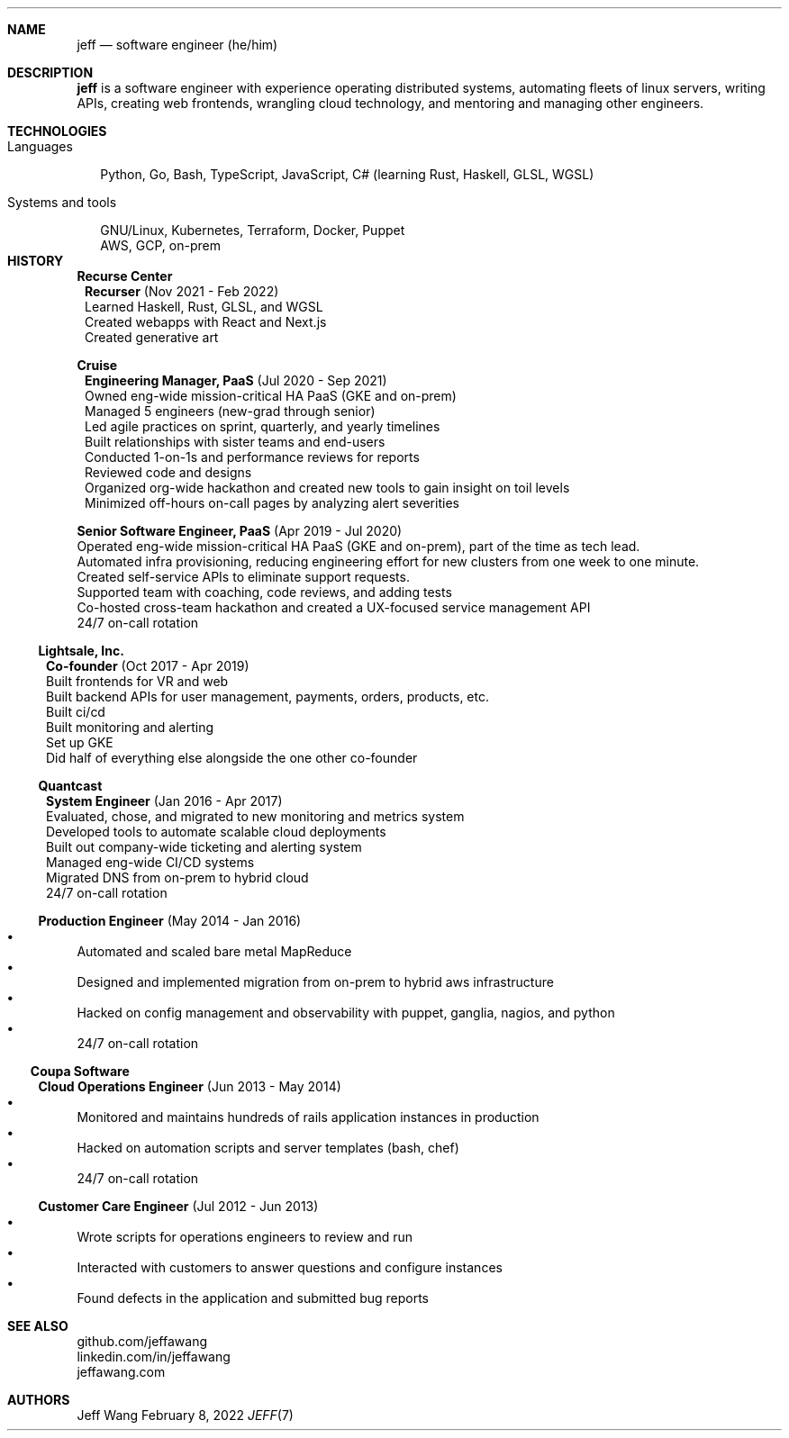 .Dd February 8, 2022
.Dt JEFF 7
.Sh NAME
.Nm jeff
.Nd software engineer (he/him)
.Sh DESCRIPTION
.Nm jeff
is a software engineer with experience operating distributed systems, automating
fleets of linux servers, writing APIs, creating web frontends, wrangling cloud
technology, and mentoring and managing other engineers.
.Sh TECHNOLOGIES
.Bl -tag -compact -width "1"
.It Languages
.It
Python, Go, Bash, TypeScript, JavaScript, C# (learning Rust, Haskell, GLSL, WGSL)

.It Systems and tools
.It
GNU/Linux, Kubernetes, Terraform, Docker, Puppet
.It
AWS, GCP, on-prem
.It
.El
.Sh HISTORY
.Bl -tag -width "" -offset "-2n"
.It
.Sy Recurse Center

.Bl -tag -compact -width "1" -offset "-1n"
.It
.Sy Recurser
(Nov 2021 - Feb 2022)
.Bl -compact -width "1" -offset "-1n" -bullet -offset "2n"
.It
Learned Haskell, Rust, GLSL, and WGSL
.It
Created webapps with React and Next.js
.It
Created generative art
.El
.El


.Bl -tag -width "" -compact -offset "-2n"
.It
.Sy Cruise

.Bl -tag -compact -width "1" -offset "-1n"
.It
.Sy Engineering Manager, PaaS
(Jul 2020 - Sep 2021)
.Bl -compact -width "1" -offset "-1n" -bullet -offset "2n"
.It
Owned eng-wide mission-critical HA PaaS (GKE and on-prem)
.It
Managed 5 engineers (new-grad through senior)
.It
Led agile practices on sprint, quarterly, and yearly timelines
.It
Built relationships with sister teams and end-users
.It
Conducted 1-on-1s and performance reviews for reports
.It
Reviewed code and designs
.It
Organized org-wide hackathon and created new tools to gain insight on toil levels
.It
Minimized off-hours on-call pages by analyzing alert severities
.El
.It

.Sy Senior Software Engineer, PaaS
(Apr 2019 - Jul 2020)
.Bl -compact -width "1" -bullet -offset "2n"
.It
Operated eng-wide mission-critical HA PaaS (GKE and on-prem), part of the time as tech lead.
.It
Automated infra provisioning, reducing engineering effort for new clusters from one week to one minute.
.It
Created self-service APIs to eliminate support requests.
.It
Supported team with coaching, code reviews, and adding tests
.It
Co-hosted cross-team hackathon and created a UX-focused service management API
.It
24/7 on-call rotation
.El
.El
.El


.Bl -tag -width "" -compact -offset "-2n"
.It
.Sy Lightsale, Inc.

.Bl -tag -compact -width "1" -offset "-1n"
.It
.Sy Co-founder
(Oct 2017 - Apr 2019)
.Bl -compact -width "1" -bullet -offset "2n"
.It
Built frontends for VR and web
.It
Built backend APIs for user management, payments, orders, products, etc.
.It
Built ci/cd
.It
Built monitoring and alerting
.It
Set up GKE
.It
Did half of everything else alongside the one other co-founder
.El
.El


.Bl -tag -width "" -compact -offset "-2n"
.It
.Sy Quantcast

.Bl -tag -compact -width "1" -offset "-1n"
.It
.Sy System Engineer
(Jan 2016 - Apr 2017)
.Bl -compact -width "1" -bullet -offset "2n"
.It
Evaluated, chose, and migrated to new monitoring and metrics system
.It
Developed tools to automate scalable cloud deployments
.It
Built out company-wide ticketing and alerting system
.It
Managed eng-wide CI/CD systems
.It
Migrated DNS from on-prem to hybrid cloud
.It
24/7 on-call rotation
.El
.It

.Sy Production Engineer
(May 2014 - Jan 2016)
.Bl -bullet -compact -width "1" -offset "2n"
.It
Automated and scaled bare metal MapReduce
.It
Designed and implemented migration from on-prem to hybrid aws infrastructure
.It
Hacked on config management and observability with puppet, ganglia, nagios, and python
.It
24/7 on-call rotation
.El
.El
.El


.Bl -tag -width "" -compact -offset "-2n"
.It
.Sy Coupa Software

.Bl -tag -compact -width "1" -offset "-1n"
.It
.Sy Cloud Operations Engineer
(Jun 2013 - May 2014)
.Bl -bullet -compact -width "1" -offset "2n"
.It
Monitored and maintains hundreds of rails application instances in production
.It
Hacked on automation scripts and server templates (bash, chef)
.It
24/7 on-call rotation
.El
.It

.Sy Customer Care Engineer
(Jul 2012 - Jun 2013)
.Bl -bullet -compact -width "1" -offset "2n"
.It
Wrote scripts for operations engineers to review and run
.It
Interacted with customers to answer questions and configure instances
.It
Found defects in the application and submitted bug reports
.El
.El
.El

.Sh SEE ALSO
.Bl -compact
.It
github.com/jeffawang
.It
linkedin.com/in/jeffawang
.It
jeffawang.com
.El
.Sh AUTHORS
Jeff Wang
